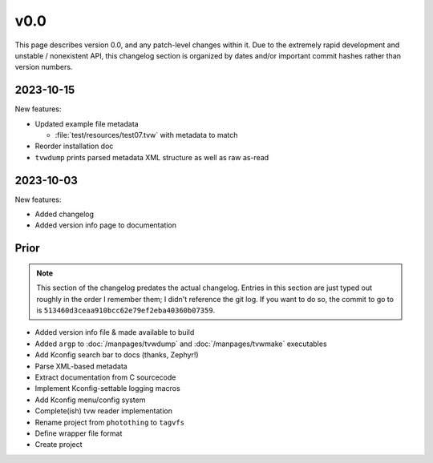 v0.0
====

This page describes version 0.0, and any patch-level changes within it.  Due to
the extremely rapid development and unstable / nonexistent API, this changelog
section is organized by dates and/or important commit hashes rather than
version numbers.

2023-10-15
----------

New features:

* Updated example file metadata

  * :file:`test/resources/test07.tvw` with metadata to match

* Reorder installation doc
* ``tvwdump`` prints parsed metadata XML structure as well as raw as-read

2023-10-03
----------

New features:

* Added changelog
* Added version info page to documentation

Prior
-----

.. note::

   This section of the changelog predates the actual changelog.  Entries in
   this section are just typed out roughly in the order I remember them; I
   didn't reference the git log.  If you want to do so, the commit to go to is
   ``513460d3ceaa910bcc62e79ef2eba40360b07359``.

* Added version info file & made available to build
* Added ``argp`` to :doc:`/manpages/tvwdump` and :doc:`/manpages/tvwmake`
  executables
* Add Kconfig search bar to docs (thanks, Zephyr!)
* Parse XML-based metadata
* Extract documentation from C sourcecode
* Implement Kconfig-settable logging macros
* Add Kconfig menu/config system
* Complete(ish) tvw reader implementation
* Rename project from ``photothing`` to ``tagvfs``
* Define wrapper file format
* Create project

